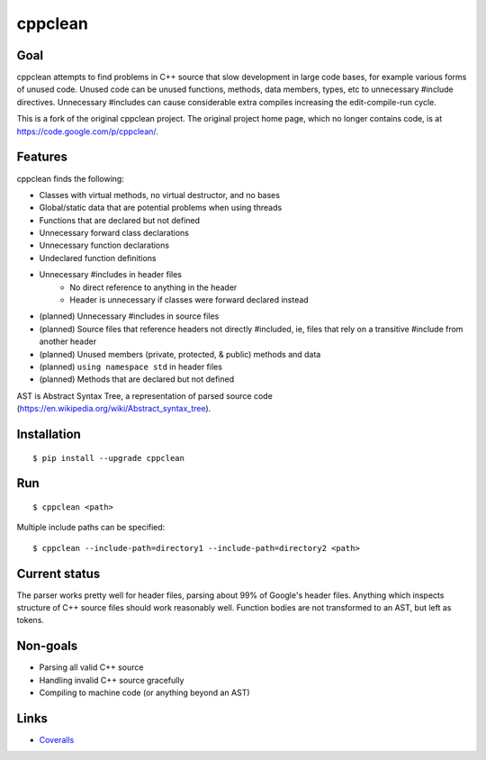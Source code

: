 ========
cppclean
========

.. image:: https://travis-ci.org/myint/cppclean.svg?branch=master
   :target: https://travis-ci.org/myint/cppclean
   :alt: Build status


Goal
====

cppclean attempts to find problems in C++ source that slow development
in large code bases, for example various forms of unused code.
Unused code can be unused functions, methods, data members, types, etc
to unnecessary #include directives. Unnecessary #includes can cause
considerable extra compiles increasing the edit-compile-run cycle.

This is a fork of the original cppclean project. The original project home
page, which no longer contains code, is at https://code.google.com/p/cppclean/.


Features
========

cppclean finds the following:

- Classes with virtual methods, no virtual destructor, and no bases
- Global/static data that are potential problems when using threads
- Functions that are declared but not defined
- Unnecessary forward class declarations
- Unnecessary function declarations
- Undeclared function definitions
- Unnecessary #includes in header files
    - No direct reference to anything in the header
    - Header is unnecessary if classes were forward declared instead
- (planned) Unnecessary #includes in source files
- (planned) Source files that reference headers not directly #included,
  ie, files that rely on a transitive #include from another header
- (planned) Unused members (private, protected, & public) methods and data
- (planned) ``using namespace std`` in header files
- (planned) Methods that are declared but not defined

AST is Abstract Syntax Tree, a representation of parsed source code
(https://en.wikipedia.org/wiki/Abstract_syntax_tree).


Installation
============

::

    $ pip install --upgrade cppclean


Run
===

::

    $ cppclean <path>


Multiple include paths can be specified::

    $ cppclean --include-path=directory1 --include-path=directory2 <path>


Current status
==============

The parser works pretty well for header files, parsing about 99% of Google's
header files. Anything which inspects structure of C++ source files should
work reasonably well. Function bodies are not transformed to an AST,
but left as tokens.


Non-goals
=========

- Parsing all valid C++ source
- Handling invalid C++ source gracefully
- Compiling to machine code (or anything beyond an AST)


Links
=====

* Coveralls_

.. _`Coveralls`: https://coveralls.io/r/myint/cppclean
